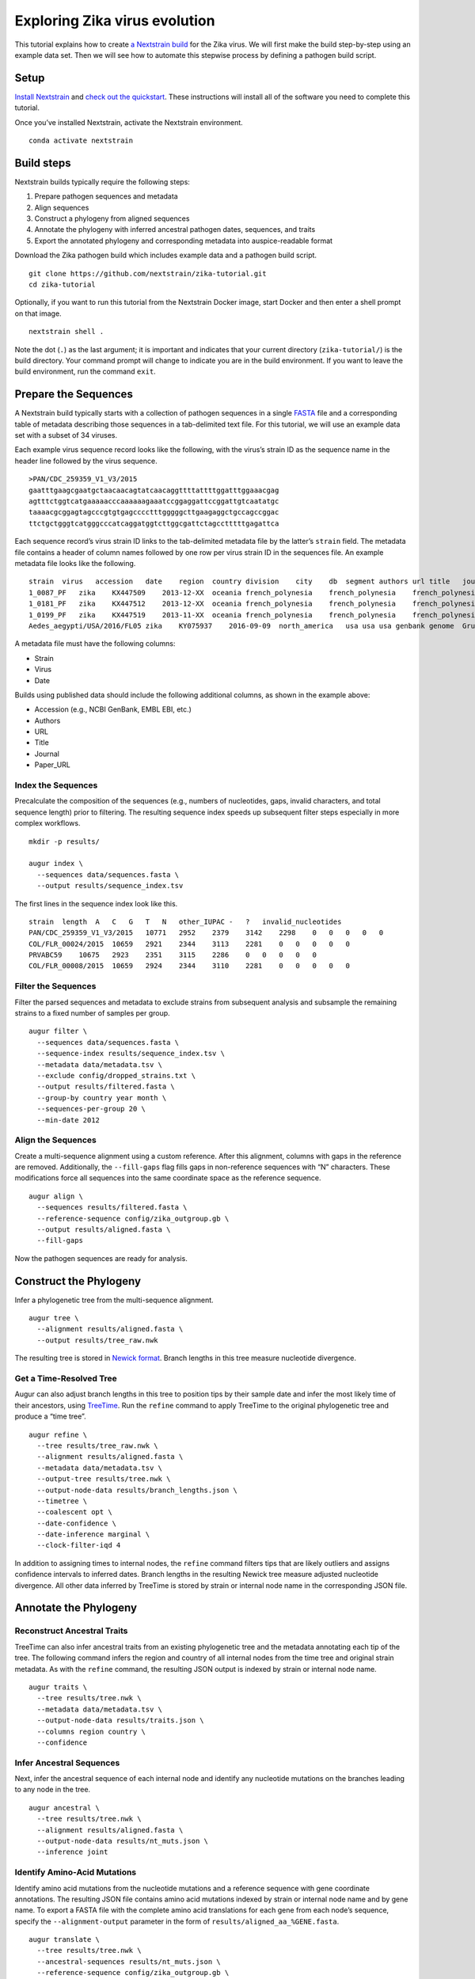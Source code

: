 Exploring Zika virus evolution
==============================

This tutorial explains how to create `a Nextstrain build <https://docs.nextstrain.org/projects/augur/en/stable/faq/what-is-a-build.html>`__ for the Zika virus. We will first make the build step-by-step using an example data set. Then we will see how to automate this stepwise process by defining a pathogen build script.

Setup
-----

`Install Nextstrain <../install>`__ and `check out the quickstart <./quickstart>`__. These instructions will install all of the software you need to complete this tutorial.

Once you’ve installed Nextstrain, activate the Nextstrain environment.

::

   conda activate nextstrain

Build steps
-----------

Nextstrain builds typically require the following steps:

1. Prepare pathogen sequences and metadata
2. Align sequences
3. Construct a phylogeny from aligned sequences
4. Annotate the phylogeny with inferred ancestral pathogen dates, sequences, and traits
5. Export the annotated phylogeny and corresponding metadata into auspice-readable format

Download the Zika pathogen build which includes example data and a pathogen build script.

::

   git clone https://github.com/nextstrain/zika-tutorial.git
   cd zika-tutorial

Optionally, if you want to run this tutorial from the Nextstrain Docker image, start Docker and then enter a shell prompt on that image.

::

   nextstrain shell .

Note the dot (``.``) as the last argument; it is important and indicates that your current directory (``zika-tutorial/``) is the build directory. Your command prompt will change to indicate you are in the build environment. If you want to leave the build environment, run the command ``exit``.

Prepare the Sequences
---------------------

A Nextstrain build typically starts with a collection of pathogen sequences in a single `FASTA <https://en.wikipedia.org/wiki/FASTA_format>`__ file and a corresponding table of metadata describing those sequences in a tab-delimited text file. For this tutorial, we will use an example data set with a subset of 34 viruses.

Each example virus sequence record looks like the following, with the virus’s strain ID as the sequence name in the header line followed by the virus sequence.

::

   >PAN/CDC_259359_V1_V3/2015
   gaatttgaagcgaatgctaacaacagtatcaacaggttttattttggatttggaaacgag
   agtttctggtcatgaaaaacccaaaaaagaaatccggaggattccggattgtcaatatgc
   taaaacgcggagtagcccgtgtgagcccctttgggggcttgaagaggctgccagccggac
   ttctgctgggtcatgggcccatcaggatggtcttggcgattctagcctttttgagattca

Each sequence record’s virus strain ID links to the tab-delimited metadata file by the latter’s ``strain`` field. The metadata file contains a header of column names followed by one row per virus strain ID in the sequences file. An example metadata file looks like the following.

::

   strain  virus   accession   date    region  country division    city    db  segment authors url title   journal paper_url
   1_0087_PF   zika    KX447509    2013-12-XX  oceania french_polynesia    french_polynesia    french_polynesia    genbank genome  Pettersson et al    https://www.ncbi.nlm.nih.gov/nuccore/KX447509   How Did Zika Virus Emerge in the Pacific Islands and Latin America? MBio 7 (5), e01239-16 (2016)    https://www.ncbi.nlm.nih.gov/pubmed/27729507
   1_0181_PF   zika    KX447512    2013-12-XX  oceania french_polynesia    french_polynesia    french_polynesia    genbank genome  Pettersson et al    https://www.ncbi.nlm.nih.gov/nuccore/KX447512   How Did Zika Virus Emerge in the Pacific Islands and Latin America? MBio 7 (5), e01239-16 (2016)    https://www.ncbi.nlm.nih.gov/pubmed/27729507
   1_0199_PF   zika    KX447519    2013-11-XX  oceania french_polynesia    french_polynesia    french_polynesia    genbank genome  Pettersson et al    https://www.ncbi.nlm.nih.gov/nuccore/KX447519   How Did Zika Virus Emerge in the Pacific Islands and Latin America? MBio 7 (5), e01239-16 (2016)    https://www.ncbi.nlm.nih.gov/pubmed/27729507
   Aedes_aegypti/USA/2016/FL05 zika    KY075937    2016-09-09  north_america   usa usa usa genbank genome  Grubaugh et al  https://www.ncbi.nlm.nih.gov/nuccore/KY075937   Genomic epidemiology reveals multiple introductions of Zika virus into the United States    Nature (2017) In press  https://www.ncbi.nlm.nih.gov/pubmed/28538723

A metadata file must have the following columns:

-  Strain
-  Virus
-  Date

Builds using published data should include the following additional columns, as shown in the example above:

-  Accession (e.g., NCBI GenBank, EMBL EBI, etc.)
-  Authors
-  URL
-  Title
-  Journal
-  Paper_URL

Index the Sequences
~~~~~~~~~~~~~~~~~~~

Precalculate the composition of the sequences (e.g., numbers of nucleotides, gaps, invalid characters, and total sequence length) prior to filtering. The resulting sequence index speeds up subsequent filter steps especially in more complex workflows.

::

   mkdir -p results/

   augur index \
     --sequences data/sequences.fasta \
     --output results/sequence_index.tsv

The first lines in the sequence index look like this.

::

   strain  length  A   C   G   T   N   other_IUPAC -   ?   invalid_nucleotides
   PAN/CDC_259359_V1_V3/2015   10771   2952    2379    3142    2298    0   0   0   0   0
   COL/FLR_00024/2015  10659   2921    2344    3113    2281    0   0   0   0   0
   PRVABC59    10675   2923    2351    3115    2286    0   0   0   0   0
   COL/FLR_00008/2015  10659   2924    2344    3110    2281    0   0   0   0   0

Filter the Sequences
~~~~~~~~~~~~~~~~~~~~

Filter the parsed sequences and metadata to exclude strains from subsequent analysis and subsample the remaining strains to a fixed number of samples per group.

::

   augur filter \
     --sequences data/sequences.fasta \
     --sequence-index results/sequence_index.tsv \
     --metadata data/metadata.tsv \
     --exclude config/dropped_strains.txt \
     --output results/filtered.fasta \
     --group-by country year month \
     --sequences-per-group 20 \
     --min-date 2012

Align the Sequences
~~~~~~~~~~~~~~~~~~~

Create a multi-sequence alignment using a custom reference. After this alignment, columns with gaps in the reference are removed. Additionally, the ``--fill-gaps`` flag fills gaps in non-reference sequences with “N” characters. These modifications force all sequences into the same coordinate space as the reference sequence.

::

   augur align \
     --sequences results/filtered.fasta \
     --reference-sequence config/zika_outgroup.gb \
     --output results/aligned.fasta \
     --fill-gaps

Now the pathogen sequences are ready for analysis.

Construct the Phylogeny
-----------------------

Infer a phylogenetic tree from the multi-sequence alignment.

::

   augur tree \
     --alignment results/aligned.fasta \
     --output results/tree_raw.nwk

The resulting tree is stored in `Newick format <http://evolution.genetics.washington.edu/phylip/newicktree.html>`__. Branch lengths in this tree measure nucleotide divergence.

Get a Time-Resolved Tree
~~~~~~~~~~~~~~~~~~~~~~~~

Augur can also adjust branch lengths in this tree to position tips by their sample date and infer the most likely time of their ancestors, using `TreeTime <https://github.com/neherlab/treetime>`__. Run the ``refine`` command to apply TreeTime to the original phylogenetic tree and produce a “time tree”.

::

   augur refine \
     --tree results/tree_raw.nwk \
     --alignment results/aligned.fasta \
     --metadata data/metadata.tsv \
     --output-tree results/tree.nwk \
     --output-node-data results/branch_lengths.json \
     --timetree \
     --coalescent opt \
     --date-confidence \
     --date-inference marginal \
     --clock-filter-iqd 4

In addition to assigning times to internal nodes, the ``refine`` command filters tips that are likely outliers and assigns confidence intervals to inferred dates. Branch lengths in the resulting Newick tree measure adjusted nucleotide divergence. All other data inferred by TreeTime is stored by strain or internal node name in the corresponding JSON file.

Annotate the Phylogeny
----------------------

Reconstruct Ancestral Traits
~~~~~~~~~~~~~~~~~~~~~~~~~~~~

TreeTime can also infer ancestral traits from an existing phylogenetic tree and the metadata annotating each tip of the tree. The following command infers the region and country of all internal nodes from the time tree and original strain metadata. As with the ``refine`` command, the resulting JSON output is indexed by strain or internal node name.

::

   augur traits \
     --tree results/tree.nwk \
     --metadata data/metadata.tsv \
     --output-node-data results/traits.json \
     --columns region country \
     --confidence

Infer Ancestral Sequences
~~~~~~~~~~~~~~~~~~~~~~~~~

Next, infer the ancestral sequence of each internal node and identify any nucleotide mutations on the branches leading to any node in the tree.

::

   augur ancestral \
     --tree results/tree.nwk \
     --alignment results/aligned.fasta \
     --output-node-data results/nt_muts.json \
     --inference joint

Identify Amino-Acid Mutations
~~~~~~~~~~~~~~~~~~~~~~~~~~~~~

Identify amino acid mutations from the nucleotide mutations and a reference sequence with gene coordinate annotations. The resulting JSON file contains amino acid mutations indexed by strain or internal node name and by gene name. To export a FASTA file with the complete amino acid translations for each gene from each node’s sequence, specify the ``--alignment-output`` parameter in the form of ``results/aligned_aa_%GENE.fasta``.

::

   augur translate \
     --tree results/tree.nwk \
     --ancestral-sequences results/nt_muts.json \
     --reference-sequence config/zika_outgroup.gb \
     --output-node-data results/aa_muts.json

Export the Results
------------------

Finally, collect all node annotations and metadata and export it in Auspice’s JSON format. This refers to three config files to define colors via ``config/colors.tsv``, latitude and longitude coordinates via ``config/lat_longs.tsv``, as well as page title, maintainer, filters present, etc., via ``config/auspice_config.json``. The resulting tree and metadata JSON files are the inputs to the Auspice visualization tool.

::

   augur export v2 \
     --tree results/tree.nwk \
     --metadata data/metadata.tsv \
     --node-data results/branch_lengths.json \
                 results/traits.json \
                 results/nt_muts.json \
                 results/aa_muts.json \
     --colors config/colors.tsv \
     --lat-longs config/lat_longs.tsv \
     --auspice-config config/auspice_config.json \
     --output auspice/zika.json

Visualize the Results
---------------------

If you entered the Nextstrain build environment using ``nextstrain shell`` at the beginning of this tutorial, leave it now using the ``exit`` command and then use ``nextstrain view`` to visualize the Zika build output in ``auspice/*.json``.

::

   # Leave the shell you entered earlier.
   exit

   # View results in your auspice/ directory.
   nextstrain view auspice/

If you’re not using the Nextstrain CLI shell, start auspice to view the dataset in the Zika build output directory.

::

   auspice view --datasetDir auspice

When Auspice is running, navigate to http://localhost:4000/local/zika in your browser to view the results.

To stop Auspice and return to the command line when you are done viewing your data, press CTRL+C.

Automate the Build with Snakemake
---------------------------------

While it is instructive to run all of the above commands manually, it is more practical to automate their execution with a single script. Nextstrain implements these automated pathogen builds with `Snakemake <https://snakemake.readthedocs.io>`__ by defining a ``Snakefile`` like `the one in the Zika repository you downloaded <https://github.com/nextstrain/zika-tutorial/blob/master/Snakefile>`__.

From the ``zika-tutorial/`` directory, delete the output from the manual steps above.

::

   rm -rf results/ auspice/

Run the automated build.

::

   nextstrain build --cpus 1 .

This runs all of the manual steps above up through the auspice export. View the results the same way you did before to confirm it produced the same Zika build you made manually.

Note that automated builds will only re-run steps when the data changes. This means builds will pick up where they left off if they are restarted after being interrupted. If you want to force a re-run of the whole build, first remove any previous output with ``nextstrain build --cpus 1 . clean``.

Next steps
----------

-  Learn more about `Augur commands <https://docs.nextstrain.org/projects/augur/en/stable/index.html>`__.
-  Learn more about `Auspice visualizations <https://docs.nextstrain.org/projects/auspice/en/stable/>`__.
-  Fork the `Zika tutorial pathogen repository on GitHub <https://github.com/nextstrain/zika-tutorial>`__, modify the Snakefile to make your own pathogen build, and learn `how to contribute to nextstrain.org <../guides/share/community-builds>`__.

